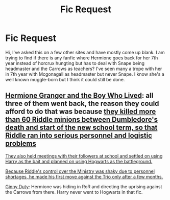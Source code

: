 #+TITLE: Fic Request

* Fic Request
:PROPERTIES:
:Author: frankyemarie
:Score: 3
:DateUnix: 1482503072.0
:DateShort: 2016-Dec-23
:FlairText: Request
:END:
Hi, I've asked this on a few other sites and have mostly come up blank. I am trying to find if there is any fanfic where Hermione goes back for her 7th year instead of horcrux hungting but has to deal with Snape being headmaster and the Carrows as teachers? I've seen many a trope with her in 7th year with Mcgonagall as headmaster but never Snape. I know she's a well known muggle-born but I think it could still be done.


** [[http://www.tthfanfic.org/Story-30822][Hermione Granger and the Boy Who Lived]]: all three of them went back, the reason they could afford to do that was because [[/spoiler][they killed more than 60 Riddle minions between Dumbledore's death and start of the new school term, so that Riddle ran into serious personnel and logistic problems]]

[[/spoiler][They also held meetings with their followers at school and settled on using Harry as the bait and planned on using Hogwarts as the battleground.]]

[[/spoiler][Because Riddle's control over the Ministry was shaky due to personnel shortages, he made his first move against the Trio only after a few months.]]

[[http://www.siye.co.uk/viewstory.php?sid=128465][Ginny Duty]]: Hermione was hiding in RoR and directing the uprising against the Carrows from there. Harry never went to Hogwarts in that fic.
:PROPERTIES:
:Author: InquisitorCOC
:Score: 4
:DateUnix: 1482509854.0
:DateShort: 2016-Dec-23
:END:
